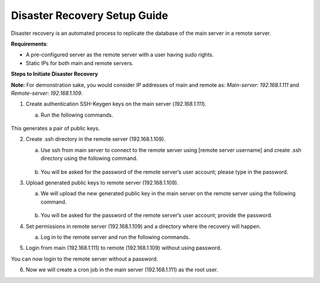 *****************************
Disaster Recovery Setup Guide
*****************************

Disaster recovery is an automated process to replicate the database of
the main server in a remote server.

**Requirements**:

-  A pre-configured server as the remote server with a user having sudo
   rights.

-  Static IPs for both main and remote servers.

**Steps to Initiate Disaster Recovery**

**Note:** For demonstration sake, you would consider IP addresses of
main and remote as: *Main-server: 192.168.1.111* and *Remote-server:
192.168.1.109*.

1. Create authentication SSH-Keygen keys on the main server
   (*192.168.1.111*).

   a. Run the following commands.

      .. _reco-1:

      .. figure:: https://s3-ap-southeast-1.amazonaws.com/flotomate-resources/installation-guide/recovery/RECO-1.png
          :align: center
          :alt: figure 1


      .. code-block:: ssh-keygen -t rsa

This generates a pair of public keys.

2. Create .ssh directory in the remote server (192.168.1.109).

   a. Use ssh from main server to connect to the remote server using
      [remote server username] and create .ssh directory using the
      following command.

      .. _reco-2:

      .. figure:: https://s3-ap-southeast-1.amazonaws.com/flotomate-resources/installation-guide/recovery/RECO-2.png
          :align: center
          :alt: figure 2

      .. code-block:: ssh [remote server username]@192.168.1.109 mkdir -p .ssh

   b. You will be asked for the password of the remote server’s user
      account; please type in the password.

3. Upload generated public keys to remote server (192.168.1.109).

   a. We will upload the new generated public key in the main server on
      the remote server using the following command.

      .. _reco-3:

      .. figure:: https://s3-ap-southeast-1.amazonaws.com/flotomate-resources/installation-guide/recovery/RECO-3.png
          :align: center
          :alt: figure 3

      .. code-block:: cat .ssh/id_rsa.pub \| ssh [remote server username]@192.168.1.109
                      'cat >> .ssh/authorized_keys'

   b. You will be asked for the password of the remote server’s user
      account; provide the password.

4. Set permissions in remote server (192.168.1.109) and a directory
   where the recovery will happen.

   a. Log in to the remote server and run the following commands.

      .. code-block:: sudo cp -R ~/.ssh /root/
                      sudo -i
                      chmod 700 ~/.ssh
                      chmod 640 ~/.ssh/authorized_keys
                      mkdir /opt/dr

5. Login from main (192.168.1.111) to remote (192.168.1.109) without
   using password.

   .. code-block:: ssh [remote server username]@192.168.1.109

You can now login to the remote server without a password.

6. Now we will create a cron job in the main server (192.168.1.111) as
   the root user.

   .. code-block:: crontab -l > mycron
                   echo "0 \* \* \* \* sh /opt/utility/dr.sh {remote machine ip}" >>
                   mycron
                   crontab mycron
                   rm mycron